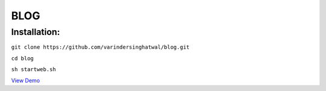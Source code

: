 ====
BLOG
====

Installation:
=============

``git clone https://github.com/varindersinghatwal/blog.git``

``cd blog``

``sh startweb.sh``

`View Demo`_

.. _View Demo: http://52.32.177.221:8383/
